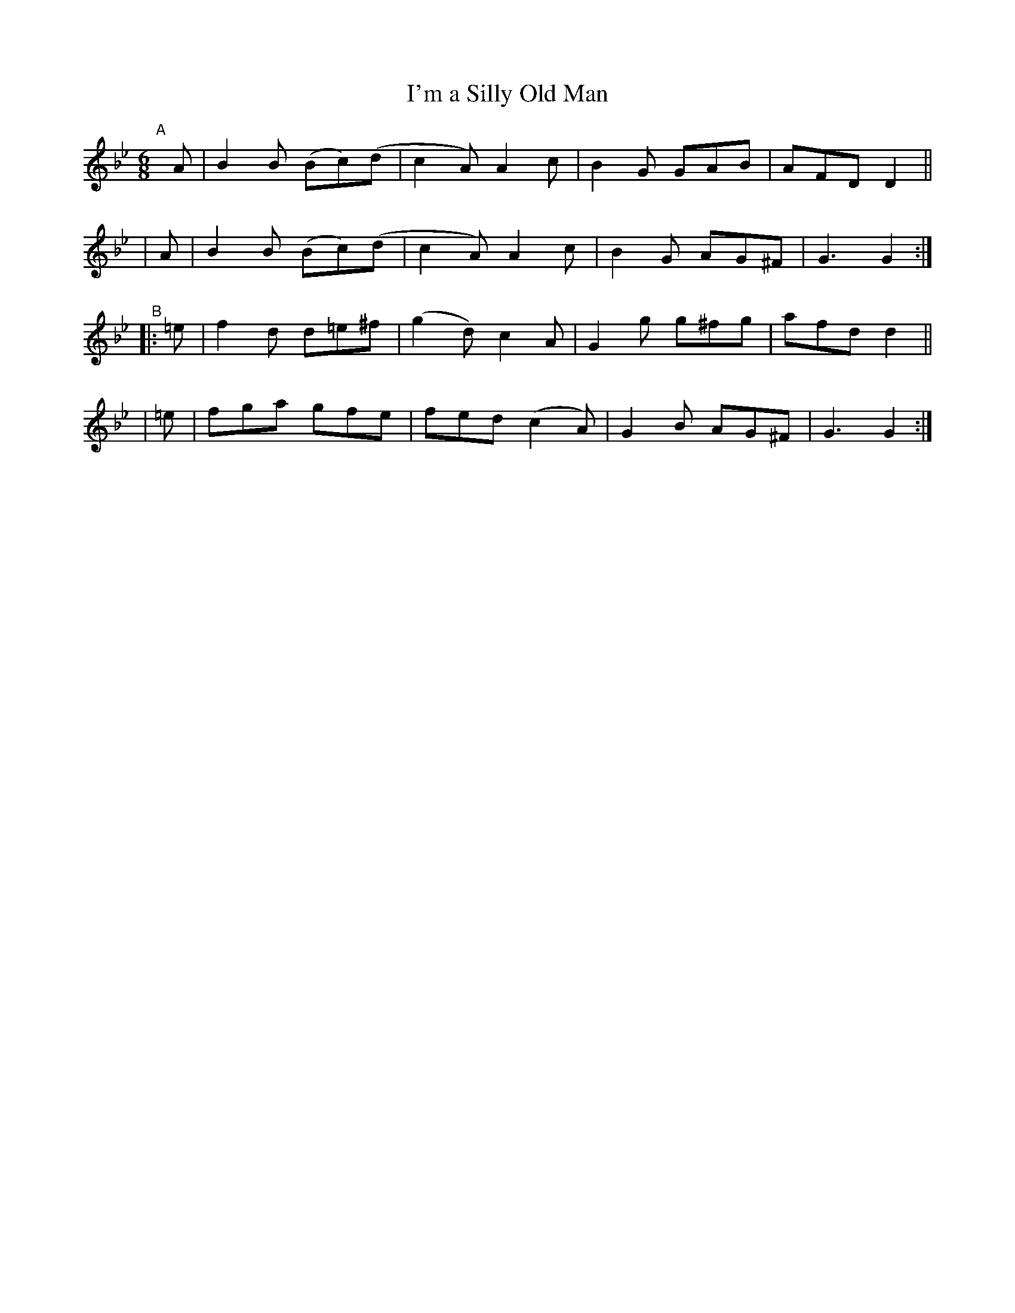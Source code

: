 X: 404
T: I'm a Silly Old Man
B: Francis O'Neill: "The Dance Music of Ireland" (1907) #404
N: A variant of Greeneleeves? - Or are the similarities just a coincidence?
R: single jig
%S: s:4 b:16(4+4+4+4)
Z: Frank Nordberg - http://www.musicaviva.com
F: http://www.musicaviva.com/abc/tunes/ireland/oneill-1001/0404/oneill-1001-0404-1.abc
M: 6/8
L: 1/8
K: Gm
"^A"[|]\
  A | B2B (Bc)(d | c2A) A2c | B2G GAB | AFD D2 ||
| A | B2B (Bc)(d | c2A) A2c | B2G AG^F | G3 G2 :|
"^B"\
|:=e | f2d d=e^f | (g2d) c2A | G2g g^fg | afd d2 ||
| =e | fga gfe | fed (c2A) | G2B AG^F | G3 G2 :|

